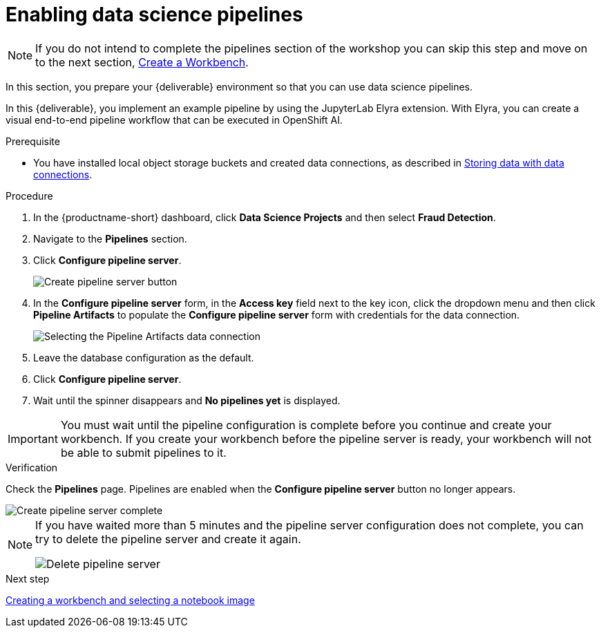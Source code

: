 [id='enabling-data-science-pipelines']
= Enabling data science pipelines

NOTE: If you do not intend to complete the pipelines section of the workshop you can skip this step and move on to the next section, xref:creating-a-workbench.adoc[Create a Workbench].

In this section, you prepare your {deliverable} environment so that you can use data science pipelines.

In this {deliverable}, you implement an example pipeline by using the JupyterLab Elyra extension. With Elyra, you can create a visual end-to-end pipeline workflow that can be executed in OpenShift AI.

.Prerequisite

* You have installed local object storage buckets and created data connections, as described in xref:storing-data-with-data-connections.adoc[Storing data with data connections].

.Procedure

. In the {productname-short} dashboard, click *Data Science Projects* and then select *Fraud Detection*.

. Navigate to the *Pipelines* section.

. Click *Configure pipeline server*.
+
image::projects/ds-project-create-pipeline-server.png[Create pipeline server button]

. In the *Configure pipeline server* form, in the *Access key* field next to the key icon, click the dropdown menu and then click *Pipeline Artifacts* to populate the *Configure pipeline server* form with credentials for the data connection.
+
image::projects/ds-project-create-pipeline-server-form.png[Selecting the Pipeline Artifacts data connection]

. Leave the database configuration as the default.

. Click *Configure pipeline server*.

. Wait until the spinner disappears and *No pipelines yet* is displayed.

[IMPORTANT]
====
You must wait until the pipeline configuration is complete before you continue and create your workbench. If you create your workbench before the pipeline server is ready, your workbench will not be able to submit pipelines to it.
====

.Verification

Check the *Pipelines* page. Pipelines are enabled when the *Configure pipeline server* button no longer appears.

image::projects/ds-project-create-pipeline-server-complete.png[Create pipeline server complete]

[NOTE]
====
If you have waited more than 5 minutes and the pipeline server configuration does not complete, you can try to delete the pipeline server and create it again. 

image::projects//ds-project-delete-pipeline-server.png[Delete pipeline server]
====

.Next step

xref:creating-a-workbench.adoc[Creating a workbench and selecting a notebook image]

//xref:automating-workflows-with-pipelines.adoc[Automating workflows with data science pipelines]

//xref:running-a-pipeline-generated-from-python-code.adoc[Running a data science pipeline generated from Python code]




